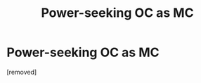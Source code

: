 #+TITLE: Power-seeking OC as MC

* Power-seeking OC as MC
:PROPERTIES:
:Score: 1
:DateUnix: 1597337886.0
:DateShort: 2020-Aug-13
:FlairText: Request
:END:
[removed]

